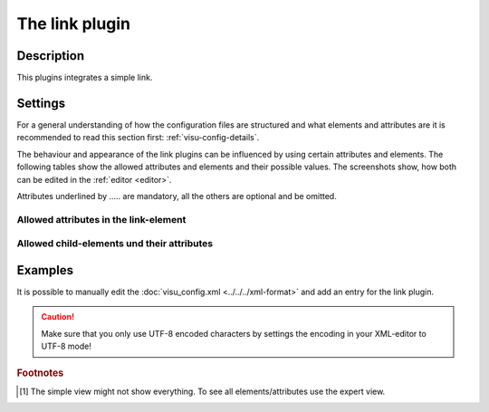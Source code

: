 .. _link:

The link plugin
===============

.. api-doc:: link

Description
-----------

.. ###START-WIDGET-DESCRIPTION### Please do not change the following content. Changes will be overwritten

This plugins integrates a simple link.


.. ###END-WIDGET-DESCRIPTION###


Settings
--------

For a general understanding of how the configuration files are structured and what elements and attributes are
it is recommended to read this section first: :ref:`visu-config-details`.

The behaviour and appearance of the link plugins can be influenced by using certain attributes and elements.
The following tables show the allowed attributes and elements and their possible values.
The screenshots show, how both can be edited in the :ref:`editor <editor>`.

Attributes underlined by ..... are mandatory, all the others are optional and be omitted.

Allowed attributes in the link-element
^^^^^^^^^^^^^^^^^^^^^^^^^^^^^^^^^^^^^^^^^^^^^^^^^^^

.. parameter-information:: link

.. widget-example::
    :editor: attributes
    :scale: 75
    :align: center

    <caption>Attributes in the editor (simple view) [#f1]_</caption>
    <meta>
        <plugins>
            <plugin name="link" />
        </plugins>
    </meta>
    <link>
        <layout colspan="4" />
    </link>


Allowed child-elements und their attributes
^^^^^^^^^^^^^^^^^^^^^^^^^^^^^^^^^^^^^^^^^^^

.. elements-information:: link

.. widget-example::
    :editor: elements
    :scale: 75
    :align: center

    <caption>Elements in the editor</caption>
    <meta>
        <plugins>
            <plugin name="link" />
        </plugins>
    </meta>
    <link>
        <layout colspan="4" />
        <label>link</label>
        <address transform="DPT:1.001" mode="readwrite">1/1/0</address>
    </link>

Examples
--------

It is possible to manually edit the :doc:`visu_config.xml <../../../xml-format>` and add an entry
for the link plugin.

.. CAUTION::
    Make sure that you only use UTF-8 encoded characters by settings the encoding in your
    XML-editor to UTF-8 mode!

.. ###START-WIDGET-EXAMPLES### Please do not change the following content. Changes will be overwritten


.. ###END-WIDGET-EXAMPLES###

.. rubric:: Footnotes

.. [#f1] The simple view might not show everything. To see all elements/attributes use the expert view.